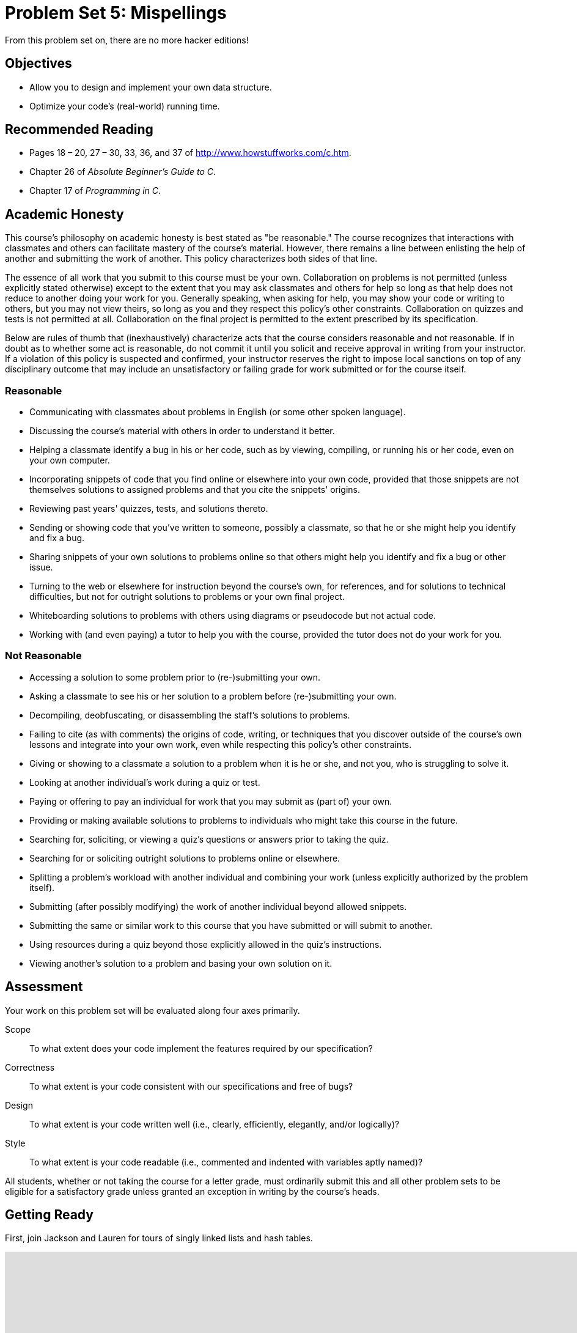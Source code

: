 = Problem Set 5: Mispellings 

From this problem set on, there are no more hacker editions!

== Objectives

* Allow you to design and implement your own data structure.
* Optimize your code's (real-world) running time.

== Recommended Reading

* Pages 18 – 20, 27 – 30, 33, 36, and 37 of http://www.howstuffworks.com/c.htm.
* Chapter 26 of _Absolute Beginner's Guide to C_.
* Chapter 17 of _Programming in C_.

== Academic Honesty

This course's philosophy on academic honesty is best stated as "be reasonable." The course recognizes that interactions with classmates and others can facilitate mastery of the course's material. However, there remains a line between enlisting the help of another and submitting the work of another. This policy characterizes both sides of that line.

The essence of all work that you submit to this course must be your own. Collaboration on problems is not permitted (unless explicitly stated otherwise) except to the extent that you may ask classmates and others for help so long as that help does not reduce to another doing your work for you. Generally speaking, when asking for help, you may show your code or writing to others, but you may not view theirs, so long as you and they respect this policy's other constraints. Collaboration on quizzes and tests is not permitted at all. Collaboration on the final project is permitted to the extent prescribed by its specification.

Below are rules of thumb that (inexhaustively) characterize acts that the course considers reasonable and not reasonable. If in doubt as to whether some act is reasonable, do not commit it until you solicit and receive approval in writing from your instructor. If a violation of this policy is suspected and confirmed, your instructor reserves the right to impose local sanctions on top of any disciplinary outcome that may include an unsatisfactory or failing grade for work submitted or for the course itself.

=== Reasonable

* Communicating with classmates about problems in English (or some other spoken language).
* Discussing the course's material with others in order to understand it better.
* Helping a classmate identify a bug in his or her code, such as by viewing, compiling, or running his or her code, even on your own computer.
* Incorporating snippets of code that you find online or elsewhere into your own code, provided that those snippets are not themselves solutions to assigned problems and that you cite the snippets' origins.
* Reviewing past years' quizzes, tests, and solutions thereto.
* Sending or showing code that you've written to someone, possibly a classmate, so that he or she might help you identify and fix a bug.
* Sharing snippets of your own solutions to problems online so that others might help you identify and fix a bug or other issue.
* Turning to the web or elsewhere for instruction beyond the course's own, for references, and for solutions to technical difficulties, but not for outright solutions to problems or your own final project.
* Whiteboarding solutions to problems with others using diagrams or pseudocode but not actual code.
* Working with (and even paying) a tutor to help you with the course, provided the tutor does not do your work for you.

=== Not Reasonable

* Accessing a solution to some problem prior to (re-)submitting your own.
* Asking a classmate to see his or her solution to a problem before (re-)submitting your own.
* Decompiling, deobfuscating, or disassembling the staff's solutions to problems.
* Failing to cite (as with comments) the origins of code, writing, or techniques that you discover outside of the course's own lessons and integrate into your own work, even while respecting this policy's other constraints.
* Giving or showing to a classmate a solution to a problem when it is he or she, and not you, who is struggling to solve it.
* Looking at another individual's work during a quiz or test.
* Paying or offering to pay an individual for work that you may submit as (part of) your own.
* Providing or making available solutions to problems to individuals who might take this course in the future.
* Searching for, soliciting, or viewing a quiz's questions or answers prior to taking the quiz.
* Searching for or soliciting outright solutions to problems online or elsewhere.
* Splitting a problem's workload with another individual and combining your work (unless explicitly authorized by the problem itself).
* Submitting (after possibly modifying) the work of another individual beyond allowed snippets.
* Submitting the same or similar work to this course that you have submitted or will submit to another.
* Using resources during a quiz beyond those explicitly allowed in the quiz's instructions.
* Viewing another's solution to a problem and basing your own solution on it.

== Assessment

Your work on this problem set will be evaluated along four axes primarily.

Scope::
  To what extent does your code implement the features required by our specification?
Correctness::
  To what extent is your code consistent with our specifications and free of bugs?
Design::
  To what extent is your code written well (i.e., clearly, efficiently, elegantly, and/or logically)?
Style::
  To what extent is your code readable (i.e., commented and indented with variables aptly named)?

All students, whether or not taking the course for a letter grade, must ordinarily submit this and all other problem sets to be eligible for a satisfactory grade unless granted an exception in writing by the course's heads.

== Getting Ready

First, join Jackson and Lauren for tours of singly linked lists and hash tables.

video::5nsKtQuT6E8[youtube,height=540,width=960,playlist=h2d9b_nEzoA]

Next, join Kevin for a tour of tries.

video::NKr6gWcXkIM[youtube,height=540,width=960]

Finally, remind yourself how `valgrind` works if you've forgotten or not yet used!

video::fvTsFjDuag8[youtube,height=540,width=960]

== Getting Started

Log into https://cs50.io/[CS50 IDE] and, in a terminal window, execute

[source,bash]
----
update50
----

to ensure that your workspace is up-to-date!

Like Problem Set 4, this problem set comes with some distribution code that you'll need to download before getting started.  Go ahead and execute

[source,bash]
----
cd ~/workspace
----

in order to navigate to your `~/workspace` directory.  Then execute

[source,bash]
----
wget http://cdn.cs50.net/2015/fall/psets/5/pset5/pset5.zip
----

in order to download a ZIP (i.e., compressed version) of this problem set's distro.  If you then execute

[source,bash]
----
ls
----

you should see that you now have a file called `pset5.zip` in your `~/workspace` directory.  Unzip it by executing the below.

[source,bash]
----
unzip pset5.zip
----

If you again execute

[source,bash]
----
ls
----

you should see that you now also have a `pset5` directory.  You're now welcome to delete the ZIP file with the below.

[source,bash]
----
rm -f pset5.zip
----

Now dive into that `pset5` directory by executing the below.

[source,bash]
----
cd pset5
----

Now execute

[source,bash]
----
ls
----

and you should see that the directory contains the below.

[source,bash]
----
dictionaries/  dictionary.c  dictionary.h  keys/  Makefile  questions.txt  speller.c  texts/
----

Interesting!  

Anyhow, theoretically, on input of size _n_, an algorithm with a running time of _n_ is asymptotically equivalent, in terms of _O_, to an algorithm with a running time of pass:[2]_n_.  In the real world, though, the fact of the matter is that the latter feels twice as slow as the former.

The challenge ahead of you is to implement the fastest spell-checker you can!  By "fastest," though, we're talking actual, real-world, noticeable time—none of that asymptotic stuff this time.

In `speller.c`, we've put together a program that's designed to spell-check a file after loading a dictionary of words from disk into memory.  Unfortunately, we didn't quite get around to implementing the loading part.  Or the checking part.  Both (and a bit more) we leave to you!

Before we walk you through `speller.c`, go ahead and open up `dictionary.h`.  Declared in that file are four functions; take note of what each should do.  Now open up `dictionary.c`.  Notice that we've implemented those four functions, but only barely, just enough for this code to compile.  Your job for this problem set is to re-implement those functions as cleverly as possible so that this spell-checker works as advertised.  And fast!

Let's get you started.

=== Makefile

Recall that `make` automates compilation of your code so that you don't have to execute `clang` manually along with a whole bunch of switches.  However, as your programs grow in size, make won't be able to infer from context anymore how to compile your code; you'll need to start telling make how to compile your program, particularly when they involve multiple source (i.e., `.c`) files, as in the case of this problem set.  And so we'll utilize a `Makefile`, a configuration file that tells make exactly what to do.  Open up `Makefile`, and let's take a tour of its lines.

The line below defines a variable called `CC` that specifies that make should use `clang` for compiling.

[source,bash]
----
CC = clang
----

The line below defines a variable called `CFLAGS` that specifies, in turn, that `clang` should use some flags, most of which should look familiar.

[source,bash]
----
CFLAGS = -ggdb3 -O0 -Qunused-arguments -std=c11 -Wall -Werror
----

The line below defines a variable called `EXE`, the value of which will be our program's name.

[source,bash]
----
EXE = speller
----

The line below defines a variable called `HDRS`, the value of which is a space-separated list of header files used by `speller`.

[source,bash]
----
HDRS = dictionary.h
----

The line below defines a variable called `LIBS`, the value of which is should be a space-separated list of libraries, each of which should be prefixed with `-l`.  (Recall our use of `-lcs50` earlier this term.)  Odds are you won't need to enumerate any libraries for this problem set, but we've included the variable just in case.

[source,bash]
----
LIBS =
----
   
The line below defines a variable called `SRCS`, the value of which is a space-separated list of C files that will collectively implement speller.

[source,bash]
----
SRCS = speller.c dictionary.c
----

The line below defines a variable called `OBJS`, the value of which is identical to that of `SRCS`, except that each file's extension is not `.c` but `.o`.

[source,bash]
----
OBJS = $(SRCS:.c=.o)
----
   
The lines below define a "target" using these variables that tells make how to compile speller.

[source,bash]
----
$(EXE): $(OBJS) Makefile
    $(CC) $(CFLAGS) -o $@ $(OBJS) $(LIBS)
----

The line below specifies that our `.o` files all "depend on" `dictionary.h` and `Makefile` so that changes to either induce recompilation of the former when you run `make`.

[source,bash]
----
$(OBJS): $(HDRS) Makefile
----
   
Finally, the lines below define another target for cleaning up this problem set's directory.

[source,bash]
----
clean:
    rm -f core $(EXE) *.o
----
   
Know that you're welcome to modify this `Makefile` as you see fit.  In fact, you should if you create any `.c` or `.h` files of your own.  But be sure not to change any tabs (i.e., `\t`) to spaces, since `make` expects the former to be present below each target.  

The net effect of all these lines is that you can compile `speller` with a single command, even though it comprises quite a few files:

[source,bash]
----
make speller
----

Even better, you can also just execute:

[source,bash]
----
make
----

And if you ever want to delete speller plus any `core` or `.o` files, you can do so with a single command:

[source,bash]
----
make clean
----

In general, though, anytime you want to compile your code for this problem set, it should suffice to run:

[source,bash]
----
make
----

=== speller.c

Okay, next open up `speller.c` and spend some time looking over the code and comments therein.  You won't need to change anything in this file, but you should understand it nonetheless.  Notice how, by way of `getrusage`, we'll be "benchmarking" (i.e., timing the execution of) your implementations of `check`, `load`, `size`, and `unload`.  Also notice how we go about passing `check`, word by word, the contents of some file to be spell-checked.  Ultimately, we report each misspelling in that file along with a bunch of statistics.

Notice, incidentally, that we have defined the usage of `speller` to be

[source,bash]
----
Usage: speller [dictionary] text
----
   
where `dictionary` is assumed to be a file containing a list of lowercase words, one per line, and `text` is a file to be spell-checked.  As the brackets suggest, provision of `dictionary` is optional; if this argument is omitted, `speller` will use `dictionaries/large` by default.  In other words, running

[source,bash]
----
./speller text
----

will be equivalent to running 

[source,bash]
----
./speller dictionaries/large text
----

where `text` is the file you wish to spell-check.  Suffice it to say, the former is easier to type!  (Of course, `speller` will not be able to load any dictionaries until you implement `load` in `dictionary.c`!  Until then, you'll see *Could not load*.)

Within the default dictionary, mind you, are 143,091 words, all of which must be loaded into memory!  In fact, take a peek at that file to get a sense of its structure and size.  Notice that every word in that file appears in lowercase (even, for simplicity, proper nouns and acronyms).  From top to bottom, the file is sorted lexicographically, with only one word per line (each of which ends with `\n`).  No word is longer than 45 characters, and no word appears more than once.  During development, you may find it helpful to provide `speller` with a `dictionary` of your own that contains far fewer words, lest you struggle to debug an otherwise enormous structure in memory.  In `dictionaries/small` is one such dictionary.  To use it, execute

[source,bash]
----
./speller dictionaries/small text
----

where `text` is the file you wish to spell-check.   Don't move on until you're sure you understand how `speller` itself works!

Odds are, you didn't spend enough time looking over `speller.c`.  Go back one square and walk yourself through it again!

=== questions.txt

Okay, technically that last problem induced an infinite loop.  But we'll assume you broke out of it.  Open up `questions.txt` and answer each of the following questions in one or more sentences.

--
[start=0]
. What is pneumonoultramicroscopicsilicovolcanoconiosis?
. According to its `man` page, what does `getrusage` do?
. Per that same man page, how many members are in a variable of type `struct rusage`?
. Why do you think we pass `before` and `after` by reference (instead of by value) to `calculate`, even though we're not changing their contents?
. Explain as precisely as possible, in a paragraph or more, how `main` goes about reading words from a file.  In other words, convince us that you indeed understand how that function's `for` loop works.
. Why do you think we used `fgetc` to read each word's characters one at a time rather than use `fscanf` with a format string like `"%s"` to read whole words at a time?  Put another way, what problems might arise by relying on `fscanf` alone?
. Why do you think we declared the parameters for `check` and `load` as `const`?
--

=== texts

So that you can test your implementation of `speller`, we've also provided you with a whole bunch of texts, among them the script from _Austin Powers: International Man of Mystery_, a sound bite from Ralph Wiggum, three million bytes from Tolstoy, some excerpts from Machiavelli and Shakespeare, the entirety of the King James V Bible, and more.  So that you know what to expect, open and skim each of those files, all of which are in a directory called `texts` within your `pset5` directory.

Now, as you should know from having read over `speller.c` carefully, the output of `speller`, if executed with, say,

[source,bash]
----
./speller texts/austinpowers.txt
----

will eventually resemble the below. For now, try executing the staff's solution (using the default dictionary) with the below.

[source,bash]
----
~cs50/pset5/speller texts/austinpowers.txt
----

Below's some of the output you'll see.  For amusement's sake, we've excerpted some of our favorite "misspellings."  And lest we spoil the fun, we've omitted our own statistics for now.

[source,bash]
----
MISSPELLED WORDS

[...]
Bigglesworth
[...]
Virtucon
[...]
friggin'
[...]
trippy
[...]

WORDS MISSPELLED:
WORDS IN DICTIONARY:
WORDS IN TEXT:
TIME IN load:
TIME IN check:
TIME IN size:
TIME IN unload:
TIME IN TOTAL:
----

`TIME IN load` represents the number of seconds that `speller` spends executing your implementation of `load`.  `TIME IN check` represents the number of seconds that `speller` spends, in total, executing your implementation of `check`.  `TIME IN size` represents the number of seconds that `speller` spends executing your implementation of `size`.  `TIME IN unload` represents the number of seconds that `speller` spends executing your implementation of `unload`.  `TIME IN TOTAL` is the sum of those four measurements.

*Note that these times may vary somewhat across executions of `speller`, depending on what else CS50 IDE is doing, even if you don't change your code.*

Incidentally, to be clear, by "misspelled" we simply mean that some word is not in the `dictionary` provided.

And now this:

video::RIevazPIPzU[youtube,height=540,width=960]

== Spell Checking

Alright, the challenge now before you is to implement `load`, `check`, `size`, and `unload` as efficiently as possible, in such a way that `TIME IN load`, `TIME IN check`, `TIME IN size`, and `TIME IN unload` are all minimized.  To be sure, it's not obvious what it even means to be minimized, inasmuch as these benchmarks will certainly vary as you feed `speller` different values for `dictionary` and for `text`.  But therein lies the challenge, if not the fun, of this problem set.  This problem set is your chance to design.  Although we invite you to minimize space, your ultimate enemy is time.  But before you dive in, some specifications from us.

* You may not alter `speller.c`.
* You may alter `dictionary.c` (and, in fact, must in order to complete the implementations of `load`, `check`, `size`, and `unload`), but you may not alter the declarations of `load`, `check`, `size`, or `unload`.
* You may alter `dictionary.h`, but you may not alter the declarations of `load`, `check`, `size`, or `unload`.
* You may alter `Makefile`.
* You may add functions to `dictionary.c` or to files of your own creation so long as all of your code compiles via `make`.
* Your implementation of `check` must be case-insensitive.  In other words, if `foo` is in dictionary, then `check` should return true given any capitalization thereof; none of `foo`, `foO`, `fOo`, `fOO`, `fOO`,  `Foo`, `FoO`, `FOo`, and `FOO` should be considered misspelled.
* Capitalization aside, your implementation of `check` should only return `true` for words actually in `dictionary`.  Beware hard-coding common words (e.g., `the`), lest we pass your implementation a `dictionary` without those same words.  Moreover, the only possessives allowed are those actually in `dictionary`.  In other words, even if `foo` is in `dictionary`, `check` should return `false` given `foo's` if `foo's` is not also in `dictionary`.
* You may assume that `check` will only be passed strings with alphabetical characters and/or apostrophes.
* You may assume that any `dictionary` passed to your program will be structured exactly like ours, lexicographically sorted from top to bottom with one word per line, each of which ends with `\n`.  You may also assume that `dictionary` will contain at least one word, that no word will be longer than `LENGTH` (a constant defined in `dictionary.h`) characters, that no word will appear more than once, and that each word will contain only lowercase alphabetical characters and possibly apostrophes.
* Your spell-checker may only take `text` and, optionally, `dictionary` as input.  Although you might be inclined (particularly if among those more comfortable) to "pre-process" our default dictionary in order to derive an "ideal hash function" for it, you may not save the output of any such pre-processing to disk in order to load it back into memory on subsequent runs of your spell-checker in order to gain an advantage.
* You may research hash functions in books or on the Web, so long as you cite the origin of any hash function you integrate into your own code.

Alright, ready to go?
 
=== load

Implement `load`!

Allow us to suggest that you whip up some dictionaries smaller than the 143,091-word default with which to test your code during development.  And here's Zamyla with some additional guidance:

video::E_1D17P-bM0[youtube,height=540,width=960]

=== check

Implement `check`!

Allow us to suggest that you whip up some small files to spell-check before trying out, oh, War and Peace.  And here's Zamyla again:

video::r7CVY6O-XJw[youtube,height=540,width=960]

=== size

Implement `size`!

If you planned ahead, this one is easy!  Here's Zamyla!

video::lO8k5CjLk4U[youtube,height=540,width=960]

=== unload

Implement `unload`!

Be sure to free any memory that you allocated in `load`!  Here's Zamyla with some final suggestions!

video::VodrNEvdBBc[youtube,height=540,width=960]

In fact, be sure that your spell-checker doesn't leak any memory at all.  Recall that `valgrind` is your newest best friend.  Know that `valgrind` watches for leaks while your program is actually running, so be sure to provide command-line arguments if you want `valgrind` to analyze `speller` while you use a particular `dictionary` and/or text, as in the below.

[source,bash]
----
valgrind --leak-check=full ./speller texts/austinpowers.txt
----

If you run `valgrind` without specifying a `text` for `speller`, your implementations of `load` and `unload` won't actually get called (and thus analyzed).

And don't forget about your other good buddy, `gdb`.

== Checking Spell Checking

How to check whether your program is outting the right misspelled words?  Well, you're welcome to consult the "answer keys" that are inside of the `keys` directory that's inside of your `pset5` directory. For instance, inside of `keys/austinpowers.txt` are all of the words that your program _should_ think are misspelled. 

You could therefore run your program on some text in one window, as with the below.

[source,bash]
----
./speller texts/austinpowers.txt
----

And you could then run the staff's solution on the same text in another window, as with the below.

[source,bash]
----
~cs50/pset5/speller texts/austinpowers.txt
----

And you could then compare the windows visually side by side.  That could get tedious quickly, though.  So you might instead want to "redirect" your program's output to a file (just like you may have done with `generate` in Problem Set 3), as with the below.

[source,bash]
----
./speller texts/austinpowers.txt > student.txt
~cs50/pset5/speller texts/austinpowers.txt > staff.txt
----

You can then compare both files side by side in the same window with a program like `diff`, as with the below.

[source,bash]
----
diff -y student.txt staff.txt
----

Alternatively, to save time, you could just compare your program's output (assuming you redirected it to, e.g., `student.txt`) against one of the answer keys without running the staff's solution, as with the below.

[source,bash]
----
diff -y student.txt keys/austinpowers.txt
----

If your program's output matches the staff's, `diff` will output two columns that should be identical except for, perhaps, the running times at the bottom.  If the columns differ, though, you'll see a `>` or `|` where they differ.  For instance, if you see

[source,bash]
----
MISSPELLED WORDS                                                MISSPELLED WORDS

FOTTAGE                                                         FOTTAGE
INT                                                             INT
                                                              > EVIL'S
s                                                               s
                                                              > EVIL'S
Farbissina                                                      Farbissina
----

that means your program (whose output is on the left) does not think that `EVIL's` is misspelled, even though the staff's output (on the right) does, as is implied by the absence of `EVIL's` in the lefthand column and the presence of `EVIL's` in the righthand column.

To test your code less manually (though still not exhaustively), you may also execute the below.

[source,bash]
----
check50 2015.fall.pset5.speller dictionary.c dictionary.h Makefile
----

Note that `check50` does not check for memory leaks, so be sure to run `valgrind` as prescribed as well.

How to assess just how fast (and correct) your code is?  Well, as always, feel free to play with the staff's solution, as with the below, and compare its numbers against yours.

[source,bash]
----
~cs50/pset5/speller texts/austinpowers.txt
----

=== questions.txt

Congrats!  At this point, your speller-checker is presumably complete (and fast!), so it's time for a debriefing.  In `questions.txt`, answer each of the following questions in a short paragraph.

--
[start=7]
. What data structure(s) did you use to implement your spell-checker?  Be sure not to leave your answer at just "hash table," "trie," or the like.  Expound on what's inside each of your "nodes."
. How slow was your code the first time you got it working correctly?
. What kinds of changes, if any, did you make to your code in order to improve its performance?
. Do you feel that your code has any bottlenecks that you were not able to chip away at?
--

## How to Submit

. In a terminal window, execute the below.
+
[source,bash]
----
cd ~/workspace/pset5
zip -r pset5.zip *.c *.h questions.txt Makefile
----
. Toward CS50 IDE's top-left corner, within its "file browser" (not within a terminal window), control-click or right-click `pset5.zip`, which you just created with that latter command, and then select *Download*. You should find that your browser has downloaded `pset5.zip`.

This was Problem Set 5.
